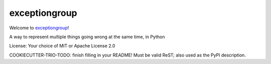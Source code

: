 exceptiongroup
==============

Welcome to `exceptiongroup <https://github.com/python-trio/exceptiongroup>`__!

A way to represent multiple things going wrong at the same time, in Python

License: Your choice of MIT or Apache License 2.0

COOKIECUTTER-TRIO-TODO: finish filling in your README!
Must be valid ReST; also used as the PyPI description.
